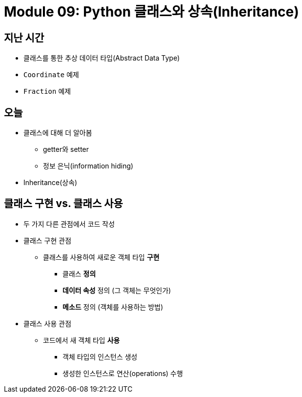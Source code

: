 = Module 09: Python 클래스와 상속(Inheritance)

== 지난 시간

* 클래스를 통한 추상 데이터 타입(Abstract Data Type)
* `Coordinate` 예제
* `Fraction` 예제

== 오늘

* 클래스에 대해 더 알아봄
** getter와 setter
** 정보 은닉(information hiding)
* Inheritance(상속)

== 클래스 구현 vs. 클래스 사용

* 두 가지 다른 관점에서 코드 작성

* 클래스 구현 관점
** 클래스를 사용하여 새로운 객체 타입 **구현**
*** 클래스 **정의**
*** **데이터 속성** 정의 (그 객체는 무엇인가)
*** **메소드** 정의 (객체를 사용하는 방법)

* 클래스 사용 관점
** 코드에서 새 객체 타입 **사용**
*** 객체 타입의 인스턴스 생성
*** 생성한 인스턴스로 연산(operations) 수행

